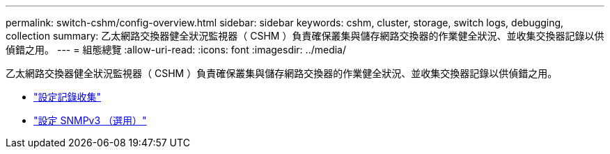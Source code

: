 ---
permalink: switch-cshm/config-overview.html 
sidebar: sidebar 
keywords: cshm, cluster, storage, switch logs, debugging, collection 
summary: 乙太網路交換器健全狀況監視器（ CSHM ）負責確保叢集與儲存網路交換器的作業健全狀況、並收集交換器記錄以供偵錯之用。 
---
= 組態總覽
:allow-uri-read: 
:icons: font
:imagesdir: ../media/


[role="lead"]
乙太網路交換器健全狀況監視器（ CSHM ）負責確保叢集與儲存網路交換器的作業健全狀況、並收集交換器記錄以供偵錯之用。

* link:config-log-collection.html["設定記錄收集"]
* link:config-snmpv3.html["設定 SNMPv3 （選用）"]


